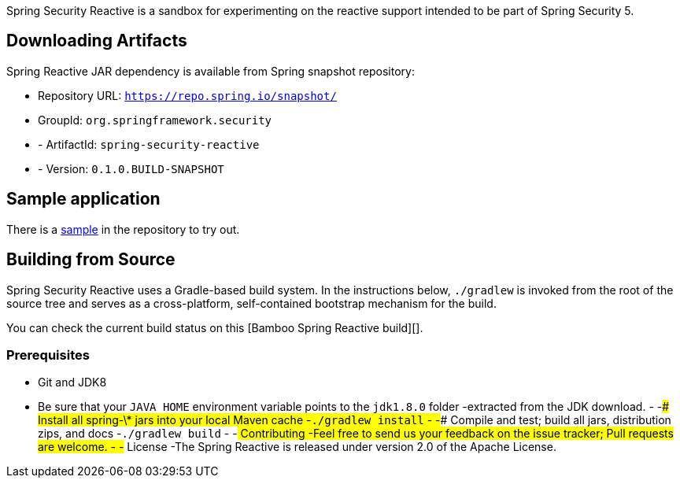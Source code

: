 Spring Security Reactive is a sandbox for experimenting on the reactive support intended to be part of Spring Security 5.

== Downloading Artifacts

Spring Reactive JAR dependency is available from Spring snapshot repository:

- Repository URL: `https://repo.spring.io/snapshot/`
- GroupId: `org.springframework.security`
 - - ArtifactId: `spring-security-reactive`
 - - Version: `0.1.0.BUILD-SNAPSHOT`

== Sample application

There is a https://github.com/spring-projects/spring-security-reactive/tree/master/sample[sample] in the repository to try out.

== Building from Source

Spring Security Reactive uses a Gradle-based build system.
In the instructions below, `./gradlew` is invoked from the root of the source tree and serves as a cross-platform, self-contained bootstrap mechanism for the build.

You can check the current build status on this [Bamboo Spring Reactive build][].

=== Prerequisites

* Git and JDK8
* Be sure that your `JAVA_HOME` environment variable points to the `jdk1.8.0` folder
 -extracted from the JDK download.
 -
 -### Install all spring-\* jars into your local Maven cache
 -`./gradlew install`
 -
 -### Compile and test; build all jars, distribution zips, and docs
 -`./gradlew build`
 -
 -## Contributing
 -Feel free to send us your feedback on the issue tracker; Pull requests are welcome.
 -
 -## License
 -The Spring Reactive is released under version 2.0 of the Apache License.